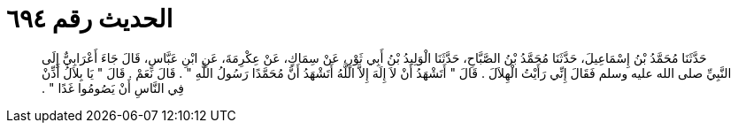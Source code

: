 
= الحديث رقم ٦٩٤

[quote.hadith]
حَدَّثَنَا مُحَمَّدُ بْنُ إِسْمَاعِيلَ، حَدَّثَنَا مُحَمَّدُ بْنُ الصَّبَّاحِ، حَدَّثَنَا الْوَلِيدُ بْنُ أَبِي ثَوْرٍ، عَنْ سِمَاكٍ، عَنْ عِكْرِمَةَ، عَنِ ابْنِ عَبَّاسٍ، قَالَ جَاءَ أَعْرَابِيٌّ إِلَى النَّبِيِّ صلى الله عليه وسلم فَقَالَ إِنِّي رَأَيْتُ الْهِلاَلَ ‏.‏ قَالَ ‏"‏ أَتَشْهَدُ أَنْ لاَ إِلَهَ إِلاَّ اللَّهُ أَتَشْهَدُ أَنَّ مُحَمَّدًا رَسُولُ اللَّهِ ‏"‏ ‏.‏ قَالَ نَعَمْ ‏.‏ قَالَ ‏"‏ يَا بِلاَلُ أَذِّنْ فِي النَّاسِ أَنْ يَصُومُوا غَدًا ‏"‏ ‏.‏